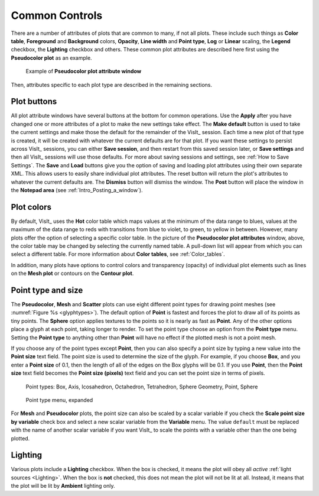 Common Controls
~~~~~~~~~~~~~~~

There are a number of attributes of plots that are common to many, if not all plots.
These include such things as **Color table**, **Foreground** and **Background** colors, **Opacity**, **Line width** and **Point type**, **Log** or **Linear** scaling, the **Legend** checkbox, the **Lighting** checkbox and others.
These common plot attributes are described here first using the **Pseudocolor plot** as an example.

.. _pseudocolorwindow_1:

.. figure:: ../images/pseudocolorwindow.png

   Example of **Pseudocolor plot attribute window**

Then, attributes specific to each plot type are described in the
remaining sections.

Plot buttons
""""""""""""

All plot attribute windows have several buttons at the bottom for
common operations. Use the **Apply** after you have changed one or
more attributes of a plot to make the new settings take effect.
The **Make default** button is used to take the current settings
and make those the default for the remainder of the VisIt_ session.
Each time a new plot of that type is created, it will be created
with whatever the current defaults are for that plot. If you want
these settings to persist across VisIt_ sessions, you can either
**Save session**, and then restart from this saved session later,
or **Save settings** and then all VisIt_ sessions will use those
defaults. For more about saving sessions and settings, see
:ref:`How to Save Settings`. The **Save** and
**Load** buttons give you the option of saving and loading plot
attributes using their own separate XML. This allows users to
easily share individual plot attributes. The reset button will
return the plot's attributes to whatever the current defaults are.
The **Dismiss** button will dismiss the window. The **Post** 
button will place the window in the **Notepad area**
(see :ref:`Intro_Posting_a_window`).

Plot colors
"""""""""""

By default, VisIt_ uses the **Hot** color table which maps values at
the minimum of the data range to blues, values at the maximum of
the data range to reds with transitions from blue to violet, to
green, to yellow in between. However, many plots offer the option of
selecting a specific color table. In the picture of the
**Pseudocolor plot attributes** window, above, the color table may
be changed by selecting the currently named table. A pull-down list
will appear from which you can select a different table.
For more information about
**Color tables**, see :ref:`Color_tables`.

In addition, many plots have options to control colors and
transparency (opacity) of individual plot elements such as lines on
the **Mesh plot** or contours on the **Contour plot**.

.. _plot_point_type_and_size:

Point type and size
"""""""""""""""""""

The **Pseudocolor**, **Mesh** and **Scatter** plots can use eight different
point types for drawing point meshes (see :numref:`Figure %s <glyphtypes>`).
The default option of **Point** is fastest and forces the plot to draw all of
its points as tiny points.  The **Sphere** option applies textures to the
points so it is nearly as fast as **Point**. Any of the other options place a
glyph at each point, taking longer to render.  To set the point type choose an
option from the **Point type** menu.  Setting the **Point type** to anything
other than **Point** will have no effect if the plotted mesh is not a point
mesh.

If you choose any of the point types except **Point**, then you can also
specify a point size by typing a new value into the **Point size** text field.
The point size is used to determine the size of the glyph. For example, if you
choose **Box**, and you enter a **Point size** of 0.1, then the length of all 
of the edges on the Box glyphs will be 0.1. If you use **Point**, then the
**Point size** text field becomes the **Point size (pixels)** text field 
and you can set the point size in terms of pixels.


.. _glyphtypes:

.. figure:: ../images/glyph_types2.png

   Point types: Box, Axis, Icosahedron, Octahedron, Tetrahedron, Sphere Geometry, Point, Sphere


.. _pointtypecombo:

.. figure:: ../images/point_type_dropdown.png

   Point type menu, expanded

For **Mesh** and **Pseudocolor** plots, the point size can also be scaled by a
scalar variable if you check the **Scale point size by variable** check box and
select a new scalar variable from the **Variable** menu. The value ``default``
must be replaced with the name of another scalar variable if you want VisIt_ to
scale the points with a variable other than the one being plotted.

Lighting
""""""""

Various plots include a **Lighting** checkbox.
When the box is checked, it means the plot will obey all *active* :ref:`light sources <Lighting>`.
When the box is **not** checked, this does not mean the plot will not be lit at all.
Instead, it means that the plot will be lit by **Ambient** lighting only.
